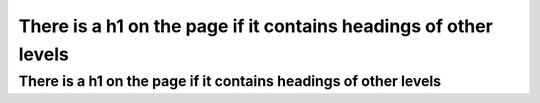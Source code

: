 There is a h1 on the page if it contains headings of other levels
=================================================================

There is a h1 on the page if it contains headings of other levels
-----------------------------------------------------------------
